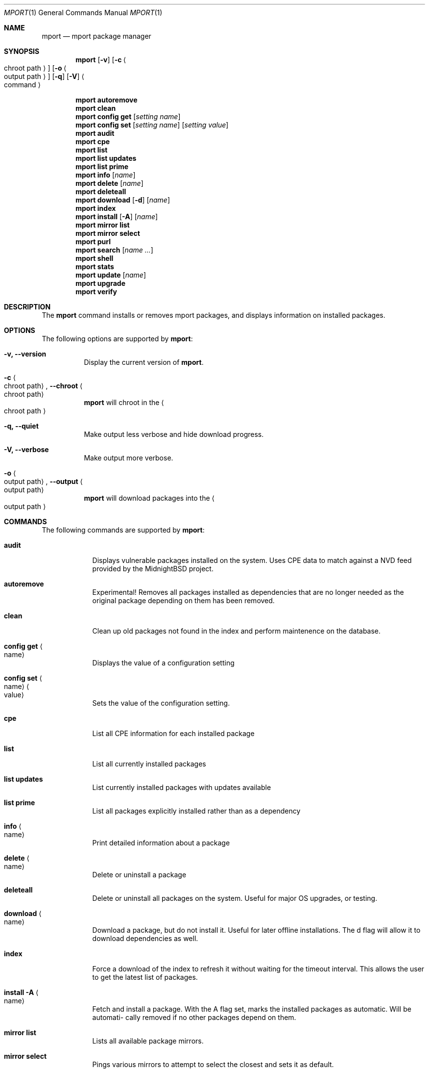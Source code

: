 .\" Copyright (c) 2010, 2011, 2015, 2021, 2022 Lucas Holt
.\" All rights reserved.
.\"
.\" Redistribution and use in source and binary forms, with or without
.\" modification, are permitted provided that the following conditions
.\" are met:
.\" 1. Redistributions of source code must retain the above copyright
.\"    notice, this list of conditions and the following disclaimer.
.\" 2. Redistributions in binary form must reproduce the above copyright
.\"    notice, this list of conditions and the following disclaimer in the
.\"    documentation and/or other materials provided with the distribution.
.\"
.\" THIS SOFTWARE IS PROVIDED BY THE AUTHOR AND CONTRIBUTORS ``AS IS'' AND
.\" ANY EXPRESS OR IMPLIED WARRANTIES, INCLUDING, BUT NOT LIMITED TO, THE
.\" IMPLIED WARRANTIES OF MERCHANTABILITY AND FITNESS FOR A PARTICULAR PURPOSE
.\" ARE DISCLAIMED.  IN NO EVENT SHALL THE AUTHOR OR CONTRIBUTORS BE LIABLE
.\" FOR ANY DIRECT, INDIRECT, INCIDENTAL, SPECIAL, EXEMPLARY, OR CONSEQUENTIAL
.\" DAMAGES (INCLUDING, BUT NOT LIMITED TO, PROCUREMENT OF SUBSTITUTE GOODS
.\" OR SERVICES; LOSS OF USE, DATA, OR PROFITS; OR BUSINESS INTERRUPTION)
.\" HOWEVER CAUSED AND ON ANY THEORY OF LIABILITY, WHETHER IN CONTRACT, STRICT
.\" LIABILITY, OR TORT (INCLUDING NEGLIGENCE OR OTHERWISE) ARISING IN ANY WAY
.\" OUT OF THE USE OF THIS SOFTWARE, EVEN IF ADVISED OF THE POSSIBILITY OF
.\" SUCH DAMAGE.
.\"
.\"
.Dd September 4, 2023
.Dt MPORT 1
.Os
.Sh NAME
.Nm mport
.Nd "mport package manager"
.Sh SYNOPSIS
.Nm
.Op Fl v
.Op Fl c Ao chroot path Ac
.Op Fl o Ao output path Ac
.Op Fl q
.Op Fl V
.Ao command Ac
.Pp
.Nm
.Cm autoremove
.Nm
.Cm clean
.Nm
.Cm config get
.Op Ar setting name
.Nm
.Cm config set
.Op Ar setting name
.Op Ar setting value
.Nm
.Cm audit
.Nm
.Cm cpe
.Nm
.Cm list
.Nm
.Cm list updates
.Nm
.Cm list prime
.Nm
.Cm info
.Op Ar name
.Nm
.Cm delete
.Op Ar name
.Nm
.Cm deleteall
.Nm
.Cm download
.Op Fl d
.Op Ar name
.Nm
.Cm index
.Nm
.Cm install
.Op Fl A
.Op Ar name
.Nm
.Cm mirror list
.Nm
.Cm mirror select
.Nm
.Cm purl
.Nm
.Cm search
.Op Ar name ...
.Nm
.Cm shell
.Nm
.Cm stats
.Nm
.Cm update
.Op Ar name
.Nm
.Cm upgrade
.Nm
.Cm verify
.Sh DESCRIPTION
The
.Nm
command installs or removes mport packages, and displays information on
installed packages.
.Sh OPTIONS
The following options are supported by
.Nm :
.Bl -tag -width indent
.It Fl v, Cm --version
Display the current version of 
.Nm .
.It Fl c Ao chroot path Ac , Cm --chroot Ao chroot path Ac
.Nm
will chroot in the
.Ao chroot path Ac
.It Fl q, Cm --quiet
Make output less verbose and hide download progress.
.It Fl V, Cm --verbose
Make output more verbose.
.It Fl o Ao output path Ac , Cm --output Ao output path Ac
.Nm
will download packages into the 
.Ao output path Ac
.Sh COMMANDS
The following commands are supported by
.Nm :
.Bl -tag -width ".Cm install"
.It Cm audit
Displays vulnerable packages installed on the system. Uses CPE data to match against
a NVD feed provided by the MidnightBSD project.
.It Cm autoremove
Experimental! Removes all packages installed as dependencies that are no longer needed
as the original package depending on them has been removed.
.It Cm clean
Clean up old packages not found in the index and perform maintenence on the
database.
.It Cm config get Ao name Ac
Displays the value of a configuration setting
.It Cm config set Ao name Ac Ao value Ac
Sets the value of the configuration setting. 
.It Cm cpe
List all CPE information for each installed package
.It Cm list
List all currently installed packages
.It Cm list updates
List currently installed packages with updates available
.It Cm list prime
List all packages explicitly installed rather than as a dependency
.It Cm info Ao name Ac
Print detailed information about a package
.It Cm delete Ao name Ac
Delete or uninstall a package
.It Cm deleteall
Delete or uninstall all packages on the system.  Useful for major OS upgrades,
or testing.
.It Cm download Ao name Ac
Download a package, but do not install it. Useful for later offline installations.
The d flag will allow it to download dependencies as well.
.It Cm index
Force a download of the index to refresh it without waiting for the timeout interval. This
allows the user to get the latest list of packages.
.It Cm install Fl A Ao name Ac
Fetch and install a package.  
With the A flag set, marks the installed packages as automatic.  Will be automati-
		  cally	removed	if no other packages depend on them.
.It Cm mirror list
Lists all available package mirrors.
.It Cm mirror select
Pings various mirrors to attempt to select the closest and sets it as default.
.It Cm purl
Lists PURL for each installed package
.It Cm search
Search package names and descriptions.  Supports globbing queries such as 
"*php*".
.It Cm shell
Starts a sqlite3 client connected to the mport master database.
.It Cm stats
List statistics about available and installed packages.
.It Cm update Ao name Ac
Fetch and update a specific package
.It Cm upgrade
Upgrade all currently installed packages with the latest version
.It Cm verify
Verify currently installed packages have not had files deleted or modified from the original
installation.
.Sh SETTINGS
The
.Nm
command has the following settings that modify it's behavior:
.Dl mirror_region
Determines which mirror region to use to fetch packages.  Valid values are currently us, us2, us3, uk, jp
The current list is always available in the mport index file in /var/db/mport/index.db in the mirrors table
.Pp
.Dl target_os
Override the OS version used to fetch packages and install them. If undefined, we try /bin/midnightbsd-version first and
fall back to the running kernel version.
.Pp
.Dl index_last_check
This is the last time the index file was checked for an update.
.Pp
.Dl index_autoupdate
Determines if the index file will be updated automatically. If set to NO or FALSE, it will be skipped unless
it is missing entirely. A persistent version of the mport -U flag. 
.Pp
.Dl handle_rc_scripts
When set to yes or true, will start and stop rc.d services included with the package. If set to no or false, will not run rc.d scripts.
.Sh ENVIRONMENT
.Bl -tag -width ".Ev FETCH_BIND_ADDRESS"
.It Ev FETCH_BIND_ADDRESS
Specifies a hostname or IP address to which sockets used for outgoing
connections will be bound.
.It Ev FTP_LOGIN
Default FTP login if none was provided in the URL.
.It Ev FTP_PASSIVE_MODE
If set to
.Ql no ,
forces the FTP code to use active mode.
If set to any other value, forces passive mode even if the application
requested active mode.
.It Ev FTP_PASSWORD
Default FTP password if the remote server requests one and none was
provided in the URL.
.It Ev FTP_PROXY
URL of the proxy to use for FTP requests.
The document part is ignored.
FTP and HTTP proxies are supported; if no scheme is specified, FTP is
assumed.
If the proxy is an FTP proxy,
.It Ev ASSUME_ALWAYS_YES
If set to a non empty value, will assume any question should be answered
with a yes.
.It Ev HANDLE_RC_SCRIPTS
If set to a non empty value, will start/stop rc.d scripts included in the package.
.Sh EXAMPLES
Search for a package:
.Dl $ mport search curl
.Pp
Install a package:
.Dl Installing must specify a unique origin
.Pp
.Dl % mport install curl
.Pp
List installed packages:
.Dl $ mport list
.Pp
Upgrade all installed packages:
.Dl % mport upgrade
.Pp
Upgrade a single package:
.Dl % mport update gmake
.Pp
List packages needing upgrades:
.Dl $ mport list updates
.Pp
List non-automatic packages:
.Dl $ mport list prime
.Pp
Delete an installed package:
.Dl % mport delete curl
.Pp
Remove unneeded dependencies:
.Dl % mport autoremove
.Pp
Determine which package installed a file:
.Dl $ mport which /usr/local/bin/curl
.Pp
Check installed packages for checksum mismatches:
.Dl # mport verify
.Sh HISTORY
The
.Nm
command first appeared in
.Mx 0.3 .
.Sh AUTHORS
The
.Nm
utility and 
manual page were written by
.An Lucas Holt Aq luke@MidnightBSD.org .
